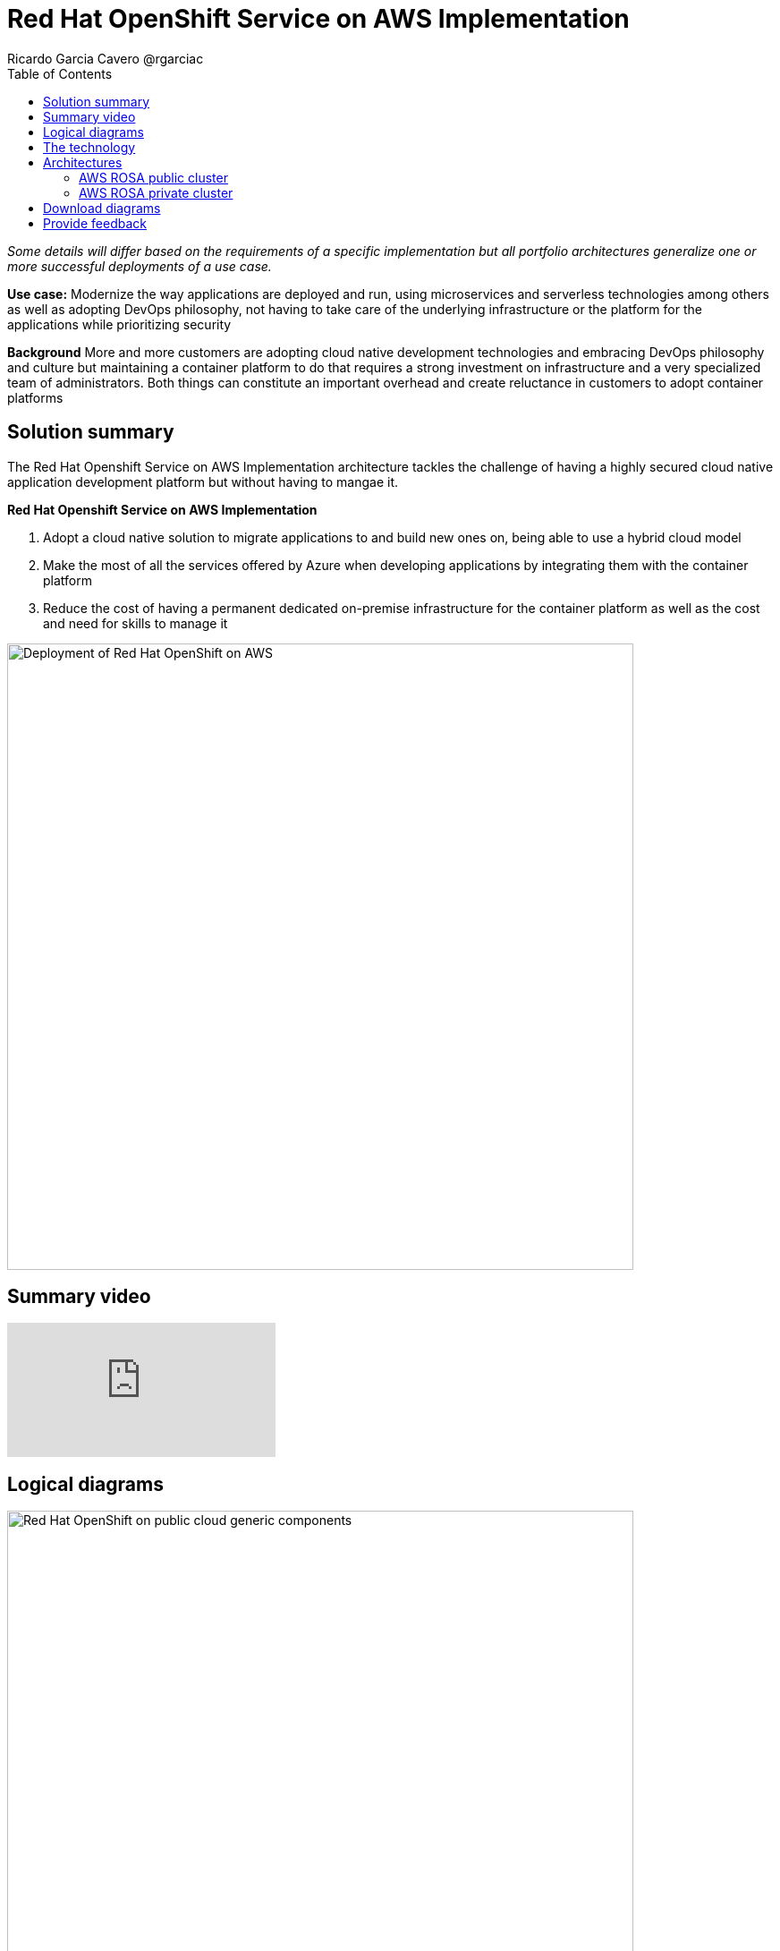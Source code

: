 = Red Hat OpenShift Service on AWS Implementation
Ricardo Garcia Cavero @rgarciac
:homepage: https://gitlab.com/osspa/portfolio-architecture-examples/
:imagesdir: images
:icons: font
:source-highlighter: prettify
:toc: left
:toclevels: 5

_Some details will differ based on the requirements of a specific implementation but all portfolio architectures generalize one or more successful deployments of a use case._

*Use case:* Modernize the way applications are deployed and run, using microservices and serverless technologies among others as well as adopting DevOps philosophy, not having to take care of the underlying infrastructure or the platform for the applications while prioritizing security

*Background* More and more customers are adopting cloud native development technologies and embracing DevOps philosophy and culture but maintaining a container platform to do that requires a strong investment on infrastructure and a very specialized team of administrators. Both things can constitute an important overhead and create reluctance in customers to adopt container platforms

== Solution summary
The Red Hat Openshift Service on AWS Implementation architecture tackles the challenge of having a highly secured cloud native application development platform but without having to mangae it.

====
*Red Hat Openshift Service on AWS Implementation*

. Adopt a cloud native solution to migrate applications to and build new ones on, being able to use a hybrid cloud model
. Make the most of all the services offered by Azure when developing applications by integrating them with the container platform
. Reduce the cost of having a permanent dedicated on-premise infrastructure for the container platform as well as the cost and need for skills to manage it

====

--
image:https://gitlab.com/osspa/portfolio-architecture-examples/-/raw/main/images/intro-marketectures/aws-rosa-marketing-slide.png[alt="Deployment of Red Hat OpenShift on AWS", width=700]
--

== Summary video
video::p4IhqDAxSPA[youtube]


== Logical diagrams
--
image:https://gitlab.com/osspa/portfolio-architecture-examples/-/raw/main/images/logical-diagrams/aws-rosa-ld.png[alt="Red Hat OpenShift on public cloud generic components ", width=700]
--

== The technology


The following technology was chosen for this solution:

https://aws.amazon.com/[*Amazon Web Services Cloud*] is the hyperscaler platform on which the implementation of this solution has been based. In this solution, some of the main services of the cloud platform that interact with the OpenShift clusters are highlighted, like the AWS Container Registry and the AWS Identity and Access Mnagement for certificate management.

https://www.redhat.com/en/technologies/cloud-computing/openshift/aws?intcmp=7013a00000318EWAAY[*Red Hat OpenShift Service on AWS*] is a service on AWS cloud that allows to deploy fully managed OpenShift clusters which provide a Kubernetes container platform. It provides the same functionalities as regular Red Hat Openshift. The support is provided jointly by MS and Red Hat as well as the maintenance operations to keep it up to date and compliant with both MS and Red Hat's recommendations. In this solution, we follow the best practices included in the Azure Landing Zone Accelerator for ARO to deploy it.

== Architectures
=== AWS ROSA public cluster
--
image:https://gitlab.com/osspa/portfolio-architecture-examples/-/raw/main/images/schematic-diagrams/aws-rosa-public-sd.png[alt="Public cluster configuration for Red Hat OpenShift Service on AWS (ROSA)", width=700]
--

In the diagram we can see the best practices to deploy a public facing ROSA cluster.

It shows how the users and the Site Reliability Engineers can access the cluster.


=== AWS ROSA private cluster
--
image:https://gitlab.com/osspa/portfolio-architecture-examples/-/raw/main/images/schematic-diagrams/aws-rosa-privatelink-sd.png[alt="Private cluster configuration for Red Hat OpenShift Service on AWS (ROSA)", width=700]
--

This is the recommended implementation for a production cluster, being private and not exposed to Internet.

We can also see how the SREs and the customers connect to the cluster in a secure way.

== Download diagrams
View and download all of the diagrams above in our open source tooling site.
--
https://www.redhat.com/architect/portfolio/tool/index.html?#gitlab.com/osspa/portfolio-architecture-examples/-/raw/main/diagrams/aws-rosa.drawio[[Open Diagrams]]
--

== Provide feedback
You can offer to help correct or enhance this architecture by filing an https://gitlab.com/osspa/portfolio-architecture-examples/-/blob/main/ms-aro.adoc[issue or submitting a merge request against this Portfolio Architecture product in our GitLab repositories].




